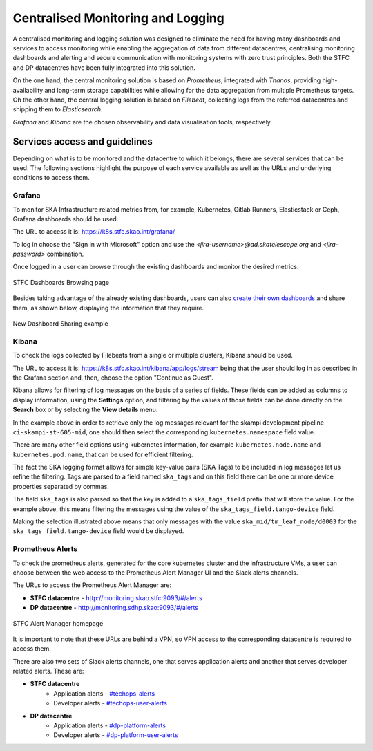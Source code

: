 .. _centralised-monitoring-and-logging.rst:

Centralised Monitoring and Logging
**********************************

A centralised monitoring and logging solution was designed to eliminate the need for having many dashboards and services to access monitoring while enabling the aggregation of data from different datacentres, centralising monitoring dashboards and alerting and secure communication with monitoring systems with zero trust principles.
Both the STFC and DP datacentres have been fully integrated into this solution.

On the one hand, the central monitoring solution is based on *Prometheus*, integrated with *Thanos*, providing high-availability and long-term storage capabilities while allowing for the data aggregation from multiple Prometheus targets.
Oh the other hand, the central logging solution is based on *Filebeat*, collecting logs from the referred datacentres and shipping them to *Elasticsearch*.

*Grafana* and *Kibana* are the chosen observability and data visualisation tools, respectively.

Services access and guidelines
==============================

Depending on what is to be monitored and the datacentre to which it belongs, there are several services that can be used. 
The following sections highlight the purpose of each service available as well as the URLs and underlying conditions to access them.

Grafana
-------

To monitor SKA Infrastructure related metrics from, for example, Kubernetes, Gitlab Runners, Elasticstack or Ceph, Grafana dashboards should be used.

The URL to access it is: https://k8s.stfc.skao.int/grafana/

To log in choose the "Sign in with Microsoft" option and use the *<jira-username>@ad.skatelescope.org* and *<jira-password>* combination.

Once logged in a user can browse through the existing dashboards and monitor the desired metrics.

.. figure:: images/dashboards-browse-example-stfc.png
   :scale: 40%
   :alt: STFC Dashboards Browsing page
   :align: center
   :figclass: figborder

   STFC Dashboards Browsing page

Besides taking advantage of the already existing dashboards, users can also `create their own dashboards <https://grafana.com/docs/grafana/latest/dashboards/build-dashboards/>`_ and share them, as shown below, displaying the information that they require.

.. figure:: images/grafana-share-dashboard.png
   :scale: 40%
   :alt: Dashboard sharing example
   :align: center
   :figclass: figborder

   New Dashboard Sharing example

Kibana
------

To check the logs collected by Filebeats from a single or multiple clusters, Kibana should be used.

The URL to access it is: https://k8s.stfc.skao.int/kibana/app/logs/stream being that the user should log in as described in the Grafana section and, then, choose the option "Continue as Guest".

Kibana allows for filtering of log messages on the basis of a series of fields. 
These fields can be added as columns to display information, using the **Settings** option, and filtering by the values of those fields can be done directly on the **Search** box or by selecting the **View details** menu:

.. image:: images/kibana-ns0.png
  :alt: kibana log stream, selecting "view details" for a particular CI pipeline

In the example above in order to retrieve only the log messages relevant for the skampi development pipeline ``ci-skampi-st-605-mid``, one should then select the corresponding ``kubernetes.namespace`` field value. 

.. image:: images/kibana-ns1.png
  :alt: Kibana Log event document details, selecting the kubernetes.namespace

There are many other field options using kubernetes information, for example ``kubernetes.node.name`` and ``kubernetes.pod.name``, that can be used for efficient filtering. 

The fact the SKA logging format allows for simple key-value pairs (SKA Tags) to be included in log messages let us refine the filtering. Tags are parsed to a field named ``ska_tags`` and on this field there can be one or more device properties separated by commas.

.. image:: images/kibana-tag0.png
  :alt: logs for the specified namespace

The field ``ska_tags`` is also parsed so that the key is added to a ``ska_tags_field`` prefix that will store the value. For the example above, this means filtering the messages using the value of the ``ska_tags_field.tango-device`` field.

.. image:: images/kibana-tag1.png
  :alt: selecting ska-tags to look at tango-device log messages

Making the selection illustrated above means that only messages with the value ``ska_mid/tm_leaf_node/d0003`` for the ``ska_tags_field.tango-device`` field would be displayed.

Prometheus Alerts
-----------------

To check the prometheus alerts, generated for the core kubernetes cluster and the infrastructure VMs, a user can choose between the web access to the Prometheus Alert Manager UI and the Slack alerts channels.

The URLs to access the Prometheus Alert Manager are:

* **STFC datacentre** - http://monitoring.skao.stfc:9093/#/alerts 
* **DP datacentre** - http://monitoring.sdhp.skao:9093/#/alerts

.. figure:: images/prometheus-alert-manager-example-stfc.png
   :scale: 40%
   :alt: STFC Alert Manager homepage
   :align: center
   :figclass: figborder

   STFC Alert Manager homepage

It is important to note that these URLs are behind a VPN, so VPN access to the corresponding datacentre is required to access them.

There are also two sets of Slack alerts channels, one that serves application alerts and another that serves developer related alerts. These are:

* **STFC datacentre**
   * Application alerts - `#techops-alerts <https://skao.slack.com/archives/C047BDYR4LA>`_
   * Developer alerts - `#techops-user-alerts <https://skao.slack.com/archives/C04815GKLSU>`_

* **DP datacentre**
   * Application alerts - `#dp-platform-alerts <https://skao.slack.com/archives/C0478FG3HMK>`_
   * Developer alerts - `#dp-platform-user-alerts <https://skao.slack.com/archives/C047DTS4FNY>`_
